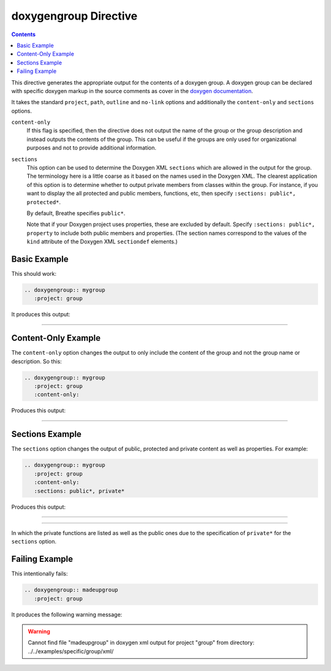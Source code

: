 
.. _group-example:

doxygengroup Directive
======================

.. contents::

This directive generates the appropriate output for the contents of a doxygen
group. A doxygen group can be declared with specific doxygen markup in the
source comments as cover in the `doxygen documentation`_.

It takes the standard ``project``, ``path``, ``outline`` and ``no-link`` options
and additionally the ``content-only`` and ``sections`` options.

``content-only``
   If this flag is specified, then the directive does not output the name of the
   group or the group description and instead outputs the contents of the group.
   This can be useful if the groups are only used for organizational purposes
   and not to provide additional information.

``sections``
   This option can be used to determine the Doxygen XML ``sections`` which are
   allowed in the output for the group. The terminology here is a little coarse
   as it based on the names used in the Doxygen XML. The clearest application of
   this option is to determine whether to output private members from classes
   within the group.  For instance, if you want to display the all protected and
   public members, functions, etc, then specify ``:sections: public*,
   protected*``.

   By default, Breathe specifies ``public*``.

   Note that if your Doxygen project uses properties, these are excluded by
   default. Specify ``:sections: public*, property`` to include both public
   members and properties. (The section names correspond to the values of the
   ``kind`` attribute of the Doxygen XML ``sectiondef`` elements.)

.. _doxygen documentation: http://www.stack.nl/~dimitri/doxygen/manual/grouping.html


Basic Example
-------------

This should work:

.. code-block:: rst

   .. doxygengroup:: mygroup
      :project: group

It produces this output:

----

.. doxygengroup:: mygroup
   :project: group
   :no-link:


Content-Only Example
--------------------

The ``content-only`` option changes the output to only include the content of
the group and not the group name or description. So this:

.. code-block:: rst

   .. doxygengroup:: mygroup
      :project: group
      :content-only:

Produces this output:

----

.. doxygengroup:: mygroup
   :project: group
   :content-only:
   :no-link:

Sections Example
----------------

The ``sections`` option changes the output of public, protected and private
content as well as properties. For example:

.. code-block:: rst

   .. doxygengroup:: mygroup
      :project: group
      :content-only:
      :sections: public*, private*

Produces this output:

----

.. doxygengroup:: mygroup
   :project: group
   :content-only:
   :sections: public*, private*
   :no-link:

----

In which the private functions are listed as well as the public ones due to the
specification of ``private*`` for the ``sections`` option.

Failing Example
---------------

This intentionally fails:

.. code-block:: rst

   .. doxygengroup:: madeupgroup
      :project: group

It produces the following warning message:

.. warning:: Cannot find file "madeupgroup" in doxygen xml output for project
             "group" from directory: ../../examples/specific/group/xml/
